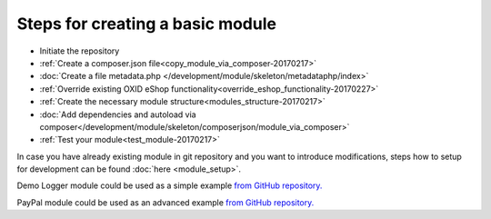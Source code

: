 Steps for creating a basic module
---------------------------------

- Initiate the repository
- :ref:`Create a composer.json file<copy_module_via_composer-20170217>`
- :doc:`Create a file metadata.php </development/module/skeleton/metadataphp/index>`
- :ref:`Override existing OXID eShop functionality<override_eshop_functionality-20170227>`
- :ref:`Create the necessary module structure<modules_structure-20170217>`
- :doc:`Add dependencies and autoload via composer</development/module/skeleton/composerjson/module_via_composer>`
- :ref:`Test your module<test_module-20170217>`

In case you have already existing module in git repository and you want to introduce modifications, steps how to
setup for development can be found :doc:`here <module_setup>`.

Demo Logger module could be used as a simple example
`from GitHub repository. <https://github.com/OXID-eSales/logger-demo-module>`__

PayPal module could be used as an advanced example
`from GitHub repository. <https://github.com/OXID-eSales/PayPal>`__
